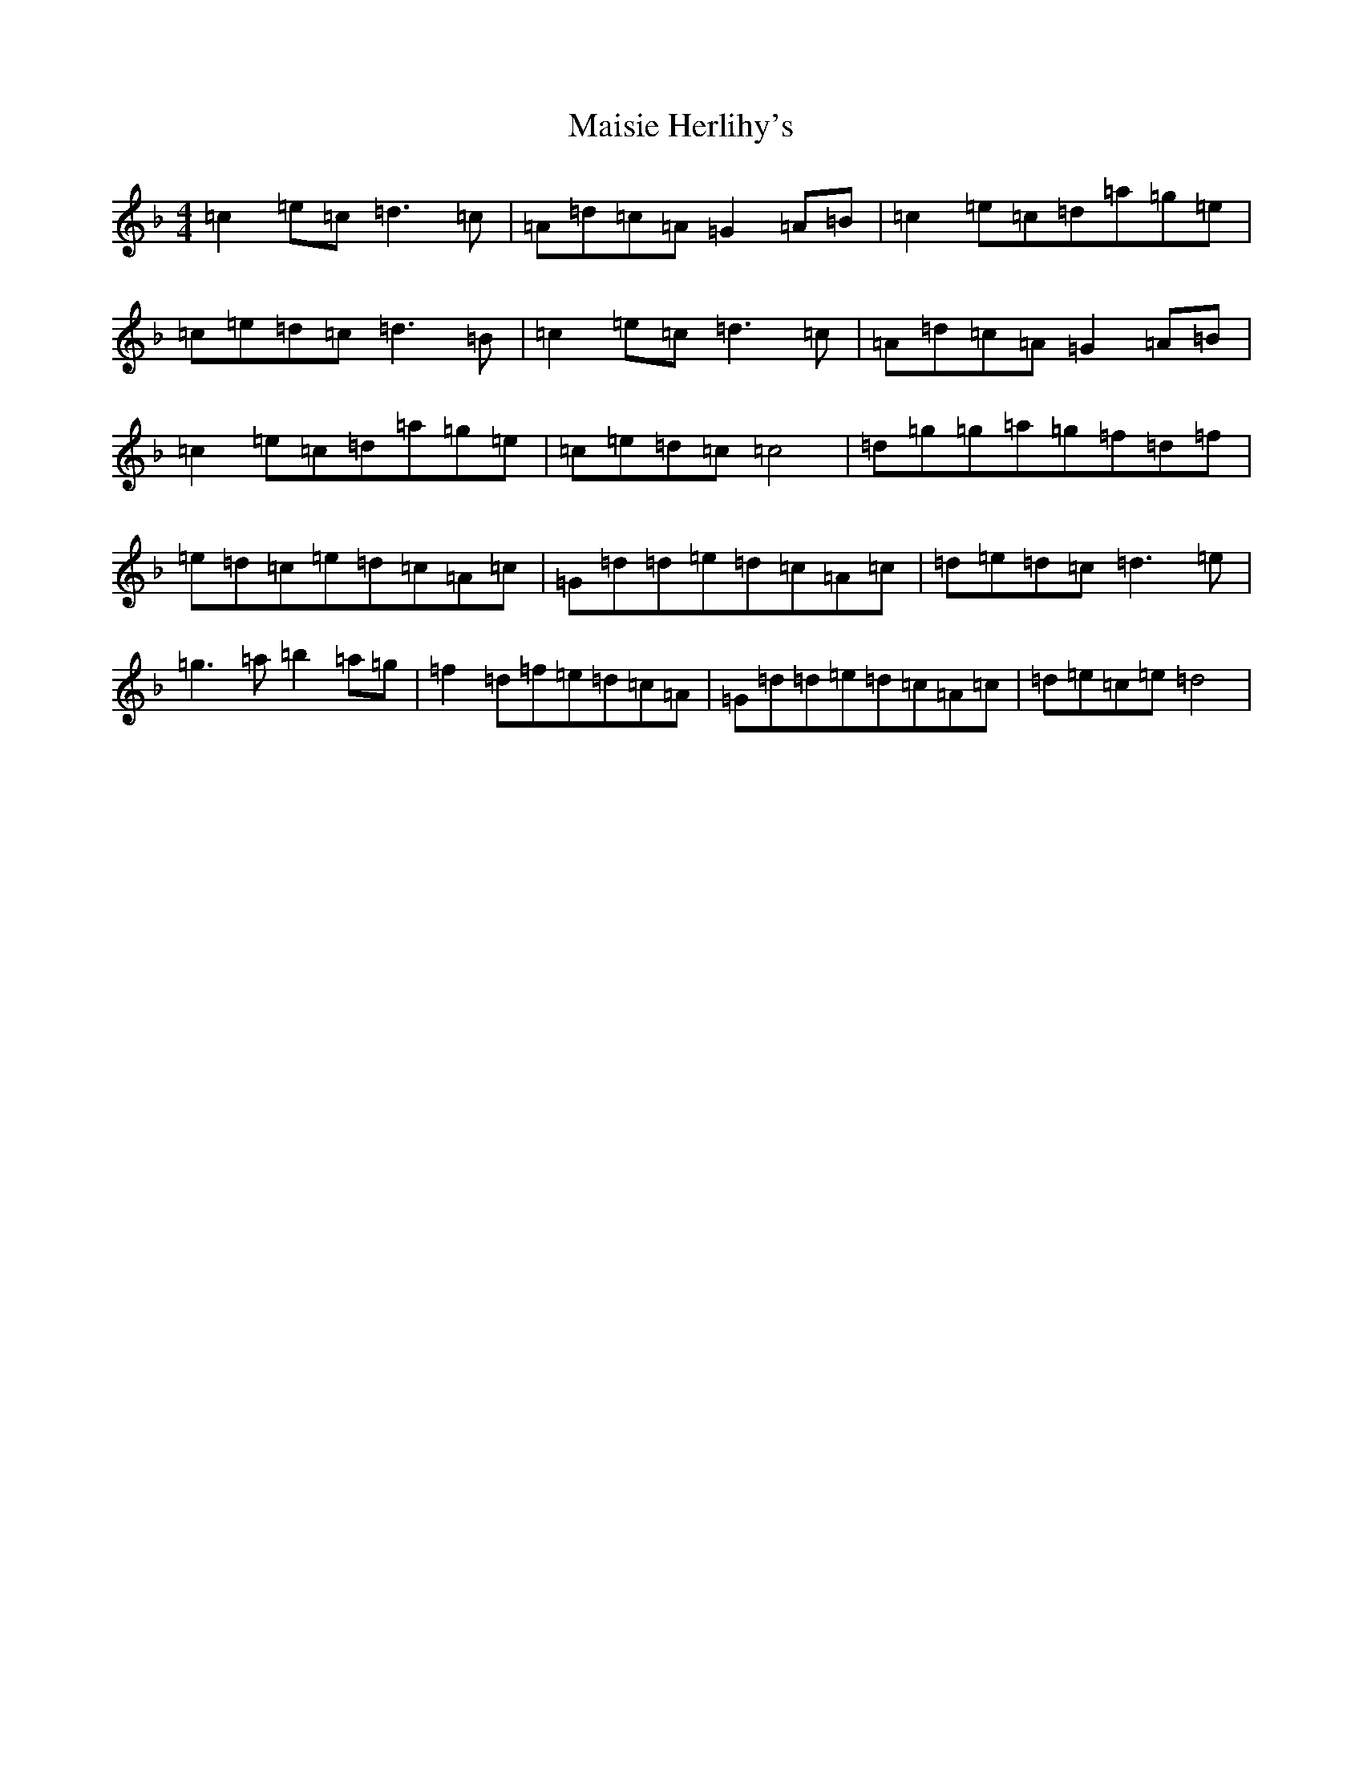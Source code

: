 X: 13278
T: Maisie Herlihy's
S: https://thesession.org/tunes/5785#setting5785
Z: D Mixolydian
R: reel
M: 4/4
L: 1/8
K: C Mixolydian
=c2=e=c=d3=c|=A=d=c=A=G2=A=B|=c2=e=c=d=a=g=e|=c=e=d=c=d3=B|=c2=e=c=d3=c|=A=d=c=A=G2=A=B|=c2=e=c=d=a=g=e|=c=e=d=c=c4|=d=g=g=a=g=f=d=f|=e=d=c=e=d=c=A=c|=G=d=d=e=d=c=A=c|=d=e=d=c=d3=e|=g3=a=b2=a=g|=f2=d=f=e=d=c=A|=G=d=d=e=d=c=A=c|=d=e=c=e=d4|